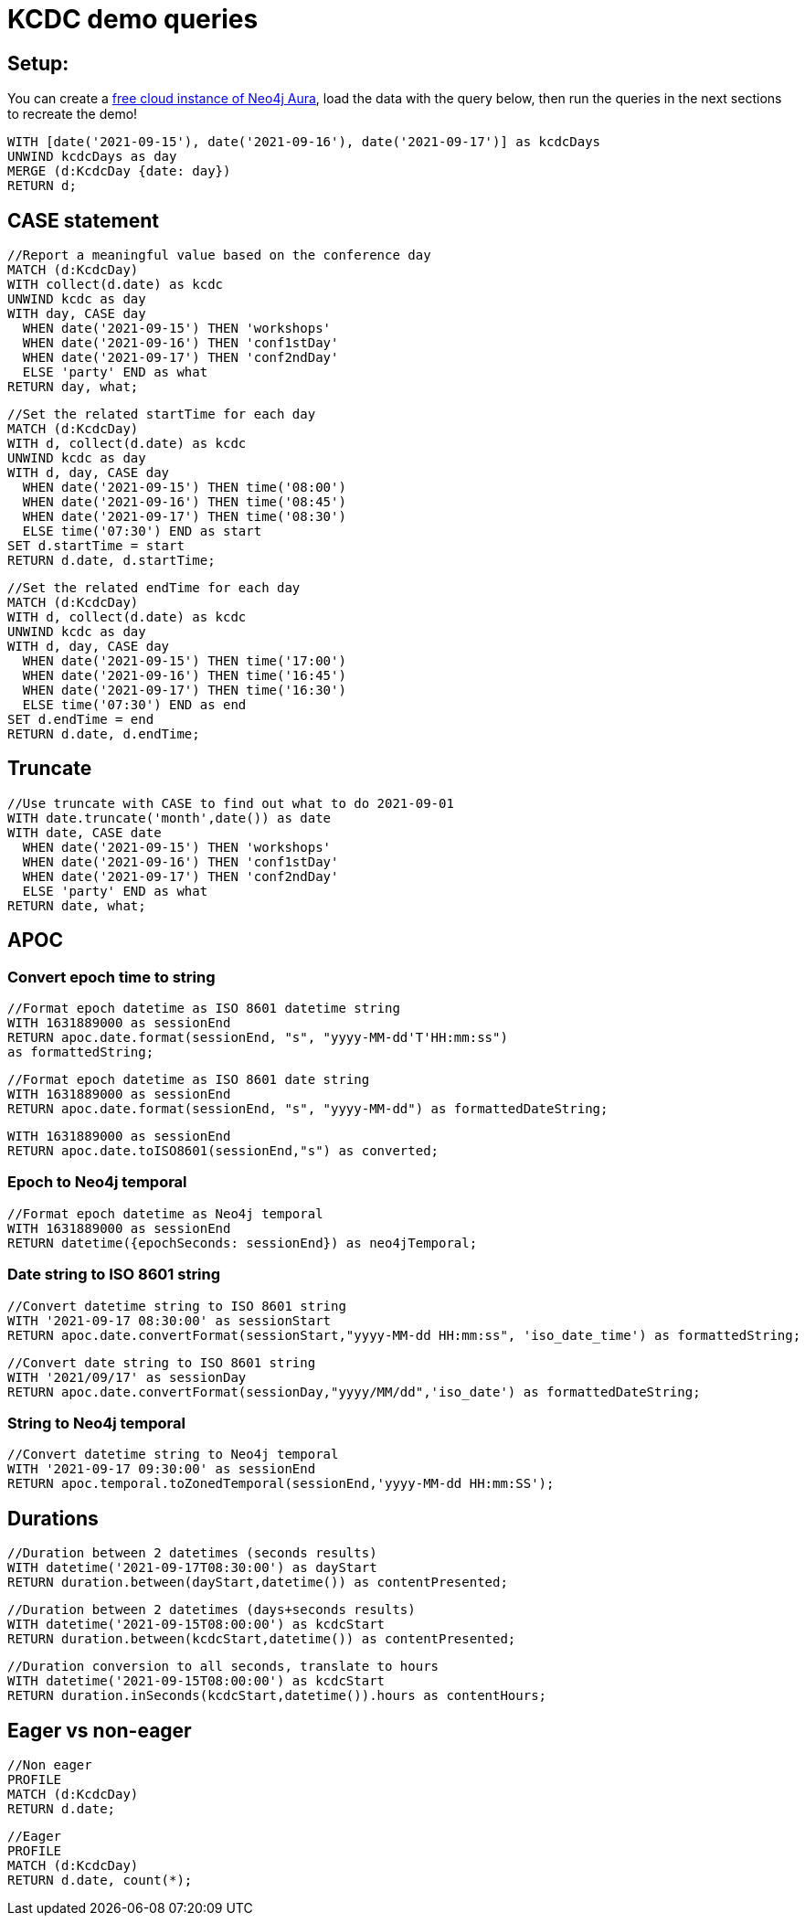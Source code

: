 = KCDC demo queries

== Setup:

You can create a https://dev.neo4j.com/aura[free cloud instance of Neo4j Aura^], load the data with the query below, then run the queries in the next sections to recreate the demo!

[source,cypher]
----
WITH [date('2021-09-15'), date('2021-09-16'), date('2021-09-17')] as kcdcDays
UNWIND kcdcDays as day
MERGE (d:KcdcDay {date: day})
RETURN d;
----

== CASE statement

[source,cypher]
----
//Report a meaningful value based on the conference day
MATCH (d:KcdcDay)
WITH collect(d.date) as kcdc
UNWIND kcdc as day
WITH day, CASE day
  WHEN date('2021-09-15') THEN 'workshops'
  WHEN date('2021-09-16') THEN 'conf1stDay'
  WHEN date('2021-09-17') THEN 'conf2ndDay'
  ELSE 'party' END as what
RETURN day, what;
----

[source,cypher]
----
//Set the related startTime for each day
MATCH (d:KcdcDay)
WITH d, collect(d.date) as kcdc
UNWIND kcdc as day
WITH d, day, CASE day
  WHEN date('2021-09-15') THEN time('08:00')
  WHEN date('2021-09-16') THEN time('08:45')
  WHEN date('2021-09-17') THEN time('08:30')
  ELSE time('07:30') END as start
SET d.startTime = start
RETURN d.date, d.startTime;
----

[source,cypher]
----
//Set the related endTime for each day
MATCH (d:KcdcDay)
WITH d, collect(d.date) as kcdc
UNWIND kcdc as day
WITH d, day, CASE day
  WHEN date('2021-09-15') THEN time('17:00')
  WHEN date('2021-09-16') THEN time('16:45')
  WHEN date('2021-09-17') THEN time('16:30')
  ELSE time('07:30') END as end
SET d.endTime = end
RETURN d.date, d.endTime;
----

== Truncate

[source,cypher]
----
//Use truncate with CASE to find out what to do 2021-09-01
WITH date.truncate('month',date()) as date
WITH date, CASE date
  WHEN date('2021-09-15') THEN 'workshops'
  WHEN date('2021-09-16') THEN 'conf1stDay'
  WHEN date('2021-09-17') THEN 'conf2ndDay'
  ELSE 'party' END as what
RETURN date, what;
----

== APOC

=== Convert epoch time to string

[source,cypher]
----
//Format epoch datetime as ISO 8601 datetime string
WITH 1631889000 as sessionEnd
RETURN apoc.date.format(sessionEnd, "s", "yyyy-MM-dd'T'HH:mm:ss") 
as formattedString;
----

[source,cypher]
----
//Format epoch datetime as ISO 8601 date string
WITH 1631889000 as sessionEnd
RETURN apoc.date.format(sessionEnd, "s", "yyyy-MM-dd") as formattedDateString;
----

[source,cypher]
----
WITH 1631889000 as sessionEnd
RETURN apoc.date.toISO8601(sessionEnd,"s") as converted;
----

=== Epoch to Neo4j temporal

[source,cypher]
----
//Format epoch datetime as Neo4j temporal
WITH 1631889000 as sessionEnd
RETURN datetime({epochSeconds: sessionEnd}) as neo4jTemporal;
----

=== Date string to ISO 8601 string

[source,cypher]
----
//Convert datetime string to ISO 8601 string
WITH '2021-09-17 08:30:00' as sessionStart
RETURN apoc.date.convertFormat(sessionStart,"yyyy-MM-dd HH:mm:ss", 'iso_date_time') as formattedString;
----

[source,cypher]
----
//Convert date string to ISO 8601 string
WITH '2021/09/17' as sessionDay
RETURN apoc.date.convertFormat(sessionDay,"yyyy/MM/dd",'iso_date') as formattedDateString;
----

=== String to Neo4j temporal

[source,cypher]
----
//Convert datetime string to Neo4j temporal
WITH '2021-09-17 09:30:00' as sessionEnd
RETURN apoc.temporal.toZonedTemporal(sessionEnd,'yyyy-MM-dd HH:mm:SS');
----

== Durations

[source,cypher]
----
//Duration between 2 datetimes (seconds results)
WITH datetime('2021-09-17T08:30:00') as dayStart
RETURN duration.between(dayStart,datetime()) as contentPresented;
----

[source,cypher]
----
//Duration between 2 datetimes (days+seconds results)
WITH datetime('2021-09-15T08:00:00') as kcdcStart
RETURN duration.between(kcdcStart,datetime()) as contentPresented;
----

[source,cypher]
----
//Duration conversion to all seconds, translate to hours
WITH datetime('2021-09-15T08:00:00') as kcdcStart
RETURN duration.inSeconds(kcdcStart,datetime()).hours as contentHours;
----

== Eager vs non-eager

[source,cypher]
----
//Non eager
PROFILE
MATCH (d:KcdcDay)
RETURN d.date;
----

[source,cypher]
----
//Eager
PROFILE
MATCH (d:KcdcDay)
RETURN d.date, count(*);
----
